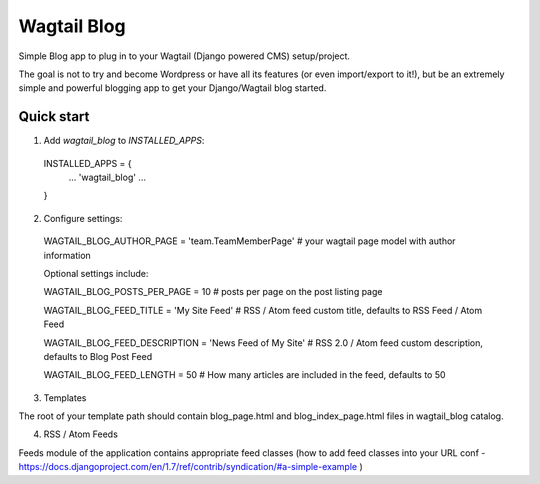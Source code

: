 =====
Wagtail Blog
=====

Simple Blog app to plug in to your Wagtail (Django powered CMS) setup/project.

The goal is not to try and become Wordpress or have all its features (or even import/export to it!), but be an extremely simple and powerful blogging app to get your Django/Wagtail blog started.


Quick start
-----------

1. Add `wagtail_blog` to `INSTALLED_APPS`:
  INSTALLED_APPS = {
    ...
    'wagtail_blog'
    ...
  }

2. Configure settings:

  WAGTAIL_BLOG_AUTHOR_PAGE = 'team.TeamMemberPage'  # your wagtail page model with author information

  Optional settings include:

  WAGTAIL_BLOG_POSTS_PER_PAGE = 10  # posts per page on the post listing page

  WAGTAIL_BLOG_FEED_TITLE = 'My Site Feed'  # RSS / Atom feed custom title, defaults to RSS Feed / Atom Feed

  WAGTAIL_BLOG_FEED_DESCRIPTION = 'News Feed of My Site'  # RSS 2.0 / Atom feed custom description, defaults to Blog Post Feed

  WAGTAIL_BLOG_FEED_LENGTH = 50  # How many articles are included in the feed, defaults to 50

3. Templates

The root of your template path should contain blog_page.html and blog_index_page.html files in wagtail_blog catalog.

4. RSS / Atom Feeds

Feeds module of the application contains appropriate feed classes (how to add feed classes into your URL conf - https://docs.djangoproject.com/en/1.7/ref/contrib/syndication/#a-simple-example )
